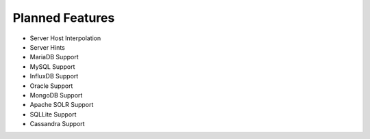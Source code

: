 .. _planned-features:

Planned Features
==========================================
* Server Host Interpolation
* Server Hints
* MariaDB Support
* MySQL Support
* InfluxDB Support
* Oracle Support
* MongoDB Support
* Apache SOLR Support
* SQLLite Support
* Cassandra Support
